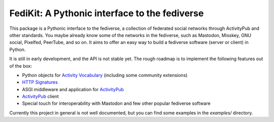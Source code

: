 FediKit: A Pythonic interface to the fediverse
==============================================

This package is a Pythonic interface to the fediverse, a collection of
federated social networks through ActivityPub and other standards.
You maybe already know some of the networks in the fediverse,
such as Mastodon, Misskey, GNU social, Pixelfed, PeerTube, and so on.
It aims to offer an easy way to build a fediverse software (server or client)
in Python.

It is still in early development, and the API is not stable yet.
The rough roadmap is to implement the following features out of the box:

- Python objects for `Activity Vocabulary`_ (including some community
  extensions)
- `HTTP Signatures`_
- ASGI middleware and application for ActivityPub_
- ActivityPub_ client
- Special touch for interoperability with Mastodon and few other
  popular fediverse software

Currently this project in general is not well documented, but you can
find some examples in the `examples/` directory.

.. _Activity Vocabulary: https://www.w3.org/TR/activitystreams-vocabulary/
.. _HTTP Signatures: https://tools.ietf.org/html/draft-cavage-http-signatures-12
.. _ActivityPub: https://www.w3.org/TR/activitypub/
